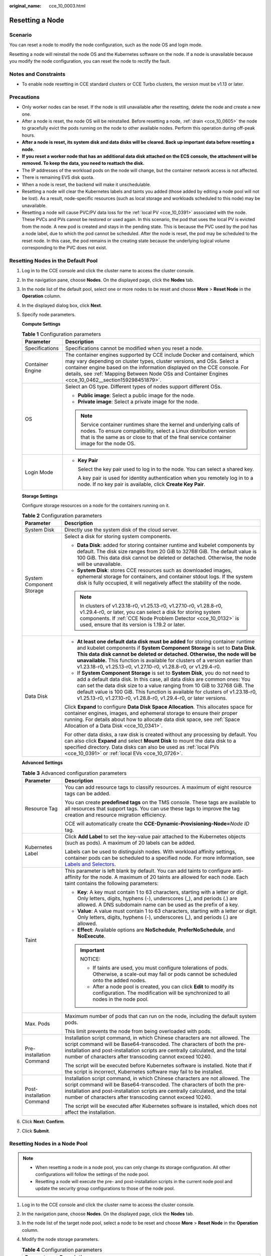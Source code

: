 :original_name: cce_10_0003.html

.. _cce_10_0003:

Resetting a Node
================

Scenario
--------

You can reset a node to modify the node configuration, such as the node OS and login mode.

Resetting a node will reinstall the node OS and the Kubernetes software on the node. If a node is unavailable because you modify the node configuration, you can reset the node to rectify the fault.

Notes and Constraints
---------------------

-  To enable node resetting in CCE standard clusters or CCE Turbo clusters, the version must be v1.13 or later.

Precautions
-----------

-  Only worker nodes can be reset. If the node is still unavailable after the resetting, delete the node and create a new one.
-  After a node is reset, the node OS will be reinstalled. Before resetting a node, :ref:`drain <cce_10_0605>` the node to gracefully evict the pods running on the node to other available nodes. Perform this operation during off-peak hours.
-  **After a node is reset, its system disk and data disks will be cleared. Back up important data before resetting a node.**
-  **If you reset a worker node that has an additional data disk attached on the ECS console, the attachment will be removed. To keep the data, you need to reattach the disk.**
-  The IP addresses of the workload pods on the node will change, but the container network access is not affected.
-  There is remaining EVS disk quota.
-  When a node is reset, the backend will make it unschedulable.
-  Resetting a node will clear the Kubernetes labels and taints you added (those added by editing a node pool will not be lost). As a result, node-specific resources (such as local storage and workloads scheduled to this node) may be unavailable.
-  Resetting a node will cause PVC/PV data loss for the :ref:`local PV <cce_10_0391>` associated with the node. These PVCs and PVs cannot be restored or used again. In this scenario, the pod that uses the local PV is evicted from the node. A new pod is created and stays in the pending state. This is because the PVC used by the pod has a node label, due to which the pod cannot be scheduled. After the node is reset, the pod may be scheduled to the reset node. In this case, the pod remains in the creating state because the underlying logical volume corresponding to the PVC does not exist.

Resetting Nodes in the Default Pool
-----------------------------------

#. Log in to the CCE console and click the cluster name to access the cluster console.

#. In the navigation pane, choose **Nodes**. On the displayed page, click the **Nodes** tab.

#. In the node list of the default pool, select one or more nodes to be reset and choose **More** > **Reset Node** in the **Operation** column.

#. In the displayed dialog box, click **Next**.

#. Specify node parameters.

   **Compute Settings**

   .. table:: **Table 1** Configuration parameters

      +-----------------------------------+-----------------------------------------------------------------------------------------------------------------------------------------------------------------------------------------------------------------------------------------------------------------------------------------------------------------------------------------+
      | Parameter                         | Description                                                                                                                                                                                                                                                                                                                             |
      +===================================+=========================================================================================================================================================================================================================================================================================================================================+
      | Specifications                    | Specifications cannot be modified when you reset a node.                                                                                                                                                                                                                                                                                |
      +-----------------------------------+-----------------------------------------------------------------------------------------------------------------------------------------------------------------------------------------------------------------------------------------------------------------------------------------------------------------------------------------+
      | Container Engine                  | The container engines supported by CCE include Docker and containerd, which may vary depending on cluster types, cluster versions, and OSs. Select a container engine based on the information displayed on the CCE console. For details, see :ref:`Mapping Between Node OSs and Container Engines <cce_10_0462__section159298451879>`. |
      +-----------------------------------+-----------------------------------------------------------------------------------------------------------------------------------------------------------------------------------------------------------------------------------------------------------------------------------------------------------------------------------------+
      | OS                                | Select an OS type. Different types of nodes support different OSs.                                                                                                                                                                                                                                                                      |
      |                                   |                                                                                                                                                                                                                                                                                                                                         |
      |                                   | -  **Public image**: Select a public image for the node.                                                                                                                                                                                                                                                                                |
      |                                   | -  **Private image**: Select a private image for the node.                                                                                                                                                                                                                                                                              |
      |                                   |                                                                                                                                                                                                                                                                                                                                         |
      |                                   | .. note::                                                                                                                                                                                                                                                                                                                               |
      |                                   |                                                                                                                                                                                                                                                                                                                                         |
      |                                   |    Service container runtimes share the kernel and underlying calls of nodes. To ensure compatibility, select a Linux distribution version that is the same as or close to that of the final service container image for the node OS.                                                                                                   |
      +-----------------------------------+-----------------------------------------------------------------------------------------------------------------------------------------------------------------------------------------------------------------------------------------------------------------------------------------------------------------------------------------+
      | Login Mode                        | -  **Key Pair**                                                                                                                                                                                                                                                                                                                         |
      |                                   |                                                                                                                                                                                                                                                                                                                                         |
      |                                   |    Select the key pair used to log in to the node. You can select a shared key.                                                                                                                                                                                                                                                         |
      |                                   |                                                                                                                                                                                                                                                                                                                                         |
      |                                   |    A key pair is used for identity authentication when you remotely log in to a node. If no key pair is available, click **Create Key Pair**.                                                                                                                                                                                           |
      +-----------------------------------+-----------------------------------------------------------------------------------------------------------------------------------------------------------------------------------------------------------------------------------------------------------------------------------------------------------------------------------------+

   **Storage Settings**

   Configure storage resources on a node for the containers running on it.

   .. table:: **Table 2** Configuration parameters

      +-----------------------------------+--------------------------------------------------------------------------------------------------------------------------------------------------------------------------------------------------------------------------------------------------------------------------------------------------------------------------------------------------------------------------------------------------+
      | Parameter                         | Description                                                                                                                                                                                                                                                                                                                                                                                      |
      +===================================+==================================================================================================================================================================================================================================================================================================================================================================================================+
      | System Disk                       | Directly use the system disk of the cloud server.                                                                                                                                                                                                                                                                                                                                                |
      +-----------------------------------+--------------------------------------------------------------------------------------------------------------------------------------------------------------------------------------------------------------------------------------------------------------------------------------------------------------------------------------------------------------------------------------------------+
      | System Component Storage          | Select a disk for storing system components.                                                                                                                                                                                                                                                                                                                                                     |
      |                                   |                                                                                                                                                                                                                                                                                                                                                                                                  |
      |                                   | -  **Data Disk**: added for storing container runtime and kubelet components by default. The disk size ranges from 20 GiB to 32768 GiB. The default value is 100 GiB. This data disk cannot be deleted or detached. Otherwise, the node will be unavailable.                                                                                                                                     |
      |                                   | -  **System Disk**: stores CCE resources such as downloaded images, ephemeral storage for containers, and container stdout logs. If the system disk is fully occupied, it will negatively affect the stability of the node.                                                                                                                                                                      |
      |                                   |                                                                                                                                                                                                                                                                                                                                                                                                  |
      |                                   | .. note::                                                                                                                                                                                                                                                                                                                                                                                        |
      |                                   |                                                                                                                                                                                                                                                                                                                                                                                                  |
      |                                   |    In clusters of v1.23.18-r0, v1.25.13-r0, v1.27.10-r0, v1.28.8-r0, v1.29.4-r0, or later, you can select a disk for storing system components. If :ref:`CCE Node Problem Detector <cce_10_0132>` is used, ensure that its version is 1.19.2 or later.                                                                                                                                           |
      +-----------------------------------+--------------------------------------------------------------------------------------------------------------------------------------------------------------------------------------------------------------------------------------------------------------------------------------------------------------------------------------------------------------------------------------------------+
      | Data Disk                         | -  **At least one default data disk must be added** for storing container runtime and kubelet components if **System Component Storage** is set to **Data Disk**. **This data disk cannot be deleted or detached. Otherwise, the node will be unavailable.** This function is available for clusters of a version earlier than v1.23.18-r0, v1.25.13-r0, v1.27.10-r0, v1.28.8-r0, or v1.29.4-r0. |
      |                                   | -  If **System Component Storage** is set to **System Disk**, you do not need to add a default data disk. In this case, all data disks are common ones: You can set the data disk size to a value ranging from 10 GiB to 32768 GiB. The default value is 100 GiB. This function is available for clusters of v1.23.18-r0, v1.25.13-r0, v1.27.10-r0, v1.28.8-r0, v1.29.4-r0, or later versions.   |
      |                                   |                                                                                                                                                                                                                                                                                                                                                                                                  |
      |                                   | Click **Expand** to configure **Data Disk Space Allocation**. This allocates space for container engines, images, and ephemeral storage to ensure their proper running. For details about how to allocate data disk space, see :ref:`Space Allocation of a Data Disk <cce_10_0341>`.                                                                                                             |
      |                                   |                                                                                                                                                                                                                                                                                                                                                                                                  |
      |                                   | For other data disks, a raw disk is created without any processing by default. You can also click **Expand** and select **Mount Disk** to mount the data disk to a specified directory. Data disks can also be used as :ref:`local PVs <cce_10_0391>` or :ref:`local EVs <cce_10_0726>`.                                                                                                         |
      +-----------------------------------+--------------------------------------------------------------------------------------------------------------------------------------------------------------------------------------------------------------------------------------------------------------------------------------------------------------------------------------------------------------------------------------------------+

   **Advanced Settings**

   .. table:: **Table 3** Advanced configuration parameters

      +-----------------------------------+-------------------------------------------------------------------------------------------------------------------------------------------------------------------------------------------------------------------------------------------------------------------------------------------------------+
      | Parameter                         | Description                                                                                                                                                                                                                                                                                           |
      +===================================+=======================================================================================================================================================================================================================================================================================================+
      | Resource Tag                      | You can add resource tags to classify resources. A maximum of eight resource tags can be added.                                                                                                                                                                                                       |
      |                                   |                                                                                                                                                                                                                                                                                                       |
      |                                   | You can create **predefined tags** on the TMS console. These tags are available to all resources that support tags. You can use these tags to improve the tag creation and resource migration efficiency.                                                                                             |
      |                                   |                                                                                                                                                                                                                                                                                                       |
      |                                   | CCE will automatically create the **CCE-Dynamic-Provisioning-Node=**\ *Node ID* tag.                                                                                                                                                                                                                  |
      +-----------------------------------+-------------------------------------------------------------------------------------------------------------------------------------------------------------------------------------------------------------------------------------------------------------------------------------------------------+
      | Kubernetes Label                  | Click **Add Label** to set the key-value pair attached to the Kubernetes objects (such as pods). A maximum of 20 labels can be added.                                                                                                                                                                 |
      |                                   |                                                                                                                                                                                                                                                                                                       |
      |                                   | Labels can be used to distinguish nodes. With workload affinity settings, container pods can be scheduled to a specified node. For more information, see `Labels and Selectors <https://kubernetes.io/docs/concepts/overview/working-with-objects/labels/>`__.                                        |
      +-----------------------------------+-------------------------------------------------------------------------------------------------------------------------------------------------------------------------------------------------------------------------------------------------------------------------------------------------------+
      | Taint                             | This parameter is left blank by default. You can add taints to configure anti-affinity for the node. A maximum of 20 taints are allowed for each node. Each taint contains the following parameters:                                                                                                  |
      |                                   |                                                                                                                                                                                                                                                                                                       |
      |                                   | -  **Key**: A key must contain 1 to 63 characters, starting with a letter or digit. Only letters, digits, hyphens (-), underscores (_), and periods (.) are allowed. A DNS subdomain name can be used as the prefix of a key.                                                                         |
      |                                   | -  **Value**: A value must contain 1 to 63 characters, starting with a letter or digit. Only letters, digits, hyphens (-), underscores (_), and periods (.) are allowed.                                                                                                                              |
      |                                   | -  **Effect**: Available options are **NoSchedule**, **PreferNoSchedule**, and **NoExecute**.                                                                                                                                                                                                         |
      |                                   |                                                                                                                                                                                                                                                                                                       |
      |                                   | .. important::                                                                                                                                                                                                                                                                                        |
      |                                   |                                                                                                                                                                                                                                                                                                       |
      |                                   |    NOTICE:                                                                                                                                                                                                                                                                                            |
      |                                   |                                                                                                                                                                                                                                                                                                       |
      |                                   |    -  If taints are used, you must configure tolerations of pods. Otherwise, a scale-out may fail or pods cannot be scheduled onto the added nodes.                                                                                                                                                   |
      |                                   |    -  After a node pool is created, you can click **Edit** to modify its configuration. The modification will be synchronized to all nodes in the node pool.                                                                                                                                          |
      +-----------------------------------+-------------------------------------------------------------------------------------------------------------------------------------------------------------------------------------------------------------------------------------------------------------------------------------------------------+
      | Max. Pods                         | Maximum number of pods that can run on the node, including the default system pods.                                                                                                                                                                                                                   |
      |                                   |                                                                                                                                                                                                                                                                                                       |
      |                                   | This limit prevents the node from being overloaded with pods.                                                                                                                                                                                                                                         |
      +-----------------------------------+-------------------------------------------------------------------------------------------------------------------------------------------------------------------------------------------------------------------------------------------------------------------------------------------------------+
      | Pre-installation Command          | Installation script command, in which Chinese characters are not allowed. The script command will be Base64-transcoded. The characters of both the pre-installation and post-installation scripts are centrally calculated, and the total number of characters after transcoding cannot exceed 10240. |
      |                                   |                                                                                                                                                                                                                                                                                                       |
      |                                   | The script will be executed before Kubernetes software is installed. Note that if the script is incorrect, Kubernetes software may fail to be installed.                                                                                                                                              |
      +-----------------------------------+-------------------------------------------------------------------------------------------------------------------------------------------------------------------------------------------------------------------------------------------------------------------------------------------------------+
      | Post-installation Command         | Installation script command, in which Chinese characters are not allowed. The script command will be Base64-transcoded. The characters of both the pre-installation and post-installation scripts are centrally calculated, and the total number of characters after transcoding cannot exceed 10240. |
      |                                   |                                                                                                                                                                                                                                                                                                       |
      |                                   | The script will be executed after Kubernetes software is installed, which does not affect the installation.                                                                                                                                                                                           |
      +-----------------------------------+-------------------------------------------------------------------------------------------------------------------------------------------------------------------------------------------------------------------------------------------------------------------------------------------------------+

#. Click **Next: Confirm**.

#. Click **Submit**.

Resetting Nodes in a Node Pool
------------------------------

.. note::

   -  When resetting a node in a node pool, you can only change its storage configuration. All other configurations will follow the settings of the node pool.
   -  Resetting a node will execute the pre- and post-installation scripts in the current node pool and update the security group configurations to those of the node pool.

#. Log in to the CCE console and click the cluster name to access the cluster console.
#. In the navigation pane, choose **Nodes**. On the displayed page, click the **Nodes** tab.
#. In the node list of the target node pool, select a node to be reset and choose **More** > **Reset Node** in the **Operation** column.
#. Modify the node storage parameters.

   .. table:: **Table 4** Configuration parameters

      +-----------------------------------+---------------------------------------------------------------------------------------------------------------------------------------------------------------------------------------------------------------------------------------------------------------------------------------------------------------------+
      | Parameter                         | Description                                                                                                                                                                                                                                                                                                         |
      +===================================+=====================================================================================================================================================================================================================================================================================================================+
      | System Disk                       | Directly use the system disk of the cloud server.                                                                                                                                                                                                                                                                   |
      +-----------------------------------+---------------------------------------------------------------------------------------------------------------------------------------------------------------------------------------------------------------------------------------------------------------------------------------------------------------------+
      | Default Data Disk                 | Select a data disk for container runtime and kubelet.                                                                                                                                                                                                                                                               |
      +-----------------------------------+---------------------------------------------------------------------------------------------------------------------------------------------------------------------------------------------------------------------------------------------------------------------------------------------------------------------+
      | Data Disk                         | Configure advanced settings for each data disk.                                                                                                                                                                                                                                                                     |
      |                                   |                                                                                                                                                                                                                                                                                                                     |
      |                                   | For the **default data disk**, click **Expand** to configure **Data Disk Space Allocation**. This allocates space for container engines, images, and ephemeral storage to ensure their proper running. For details about how to allocate data disk space, see :ref:`Space Allocation of a Data Disk <cce_10_0341>`. |
      |                                   |                                                                                                                                                                                                                                                                                                                     |
      |                                   | For a **common data disk**, click **Expand** and configure mount options.                                                                                                                                                                                                                                           |
      |                                   |                                                                                                                                                                                                                                                                                                                     |
      |                                   | -  **Default**: The data disk is attached as a raw disk without any settings.                                                                                                                                                                                                                                       |
      |                                   | -  **Mount Disk**: The data disk is attached to the service directory path. This parameter cannot be left blank or set to a key OS path such as the root directory.                                                                                                                                                 |
      |                                   | -  **Use as PV**: The data disk is used as persistent storage volumes for PVCs. For details, see :ref:`Local PVs <cce_10_0391>`.                                                                                                                                                                                    |
      |                                   | -  **Use as ephemeral volume**: The data disk is used as ephemeral storage volumes for PVCs. For details, see :ref:`Local EV <cce_10_0726>`.                                                                                                                                                                        |
      +-----------------------------------+---------------------------------------------------------------------------------------------------------------------------------------------------------------------------------------------------------------------------------------------------------------------------------------------------------------------+

#. Click **OK**.

Resetting Nodes in a Batch
--------------------------

Resetting nodes in a batch varies depending on application scenarios.

+----------------------------------------------------+-------------------------+-----------------------------------------------------------------------------------------------------------------+
| Scenario                                           | Supported or Not        | Description                                                                                                     |
+====================================================+=========================+=================================================================================================================+
| Resetting nodes in the default pool in a batch     | Conditionally supported | This operation can be performed only if the node flavor, AZ, and disk configurations of all nodes are the same. |
+----------------------------------------------------+-------------------------+-----------------------------------------------------------------------------------------------------------------+
| Resetting nodes in a node pool in a batch          | Conditionally supported | This operation can be performed only if the disk configurations of all nodes are the same.                      |
+----------------------------------------------------+-------------------------+-----------------------------------------------------------------------------------------------------------------+
| Resetting nodes in different node pools in a batch | Not supported           | Only the nodes in the same node pool can be reset in a batch.                                                   |
+----------------------------------------------------+-------------------------+-----------------------------------------------------------------------------------------------------------------+
